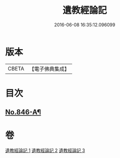 #+TITLE: 遺教經論記 
#+DATE: 2016-06-08 16:35:12.096099

* 版本
 |     CBETA|【電子佛典集成】|

* 目次
** [[file:KR6g0050_003.txt::003-0663a1][No.846-A¶]]

* 卷
[[file:KR6g0050_001.txt][遺教經論記 1]]
[[file:KR6g0050_002.txt][遺教經論記 2]]
[[file:KR6g0050_003.txt][遺教經論記 3]]

